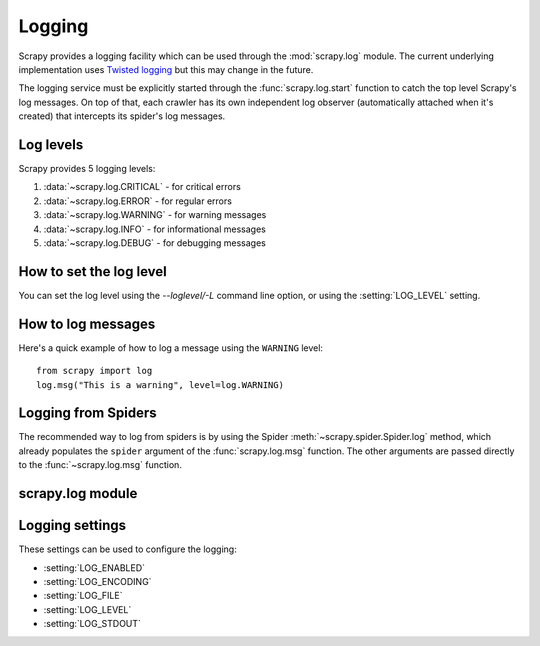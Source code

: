.. _topics-logging:

=======
Logging
=======

Scrapy provides a logging facility which can be used through the
:mod:`scrapy.log` module. The current underlying implementation uses `Twisted
logging`_ but this may change in the future.

.. _Twisted logging: http://twistedmatrix.com/documents/current/core/howto/logging.html

The logging service must be explicitly started through the
:func:`scrapy.log.start` function to catch the top level Scrapy's log messages.
On top of that, each crawler has its own independent log observer
(automatically attached when it's created) that intercepts its spider's log
messages.

.. _topics-logging-levels:

Log levels
==========

Scrapy provides 5 logging levels:

1. :data:`~scrapy.log.CRITICAL` - for critical errors
2. :data:`~scrapy.log.ERROR` - for regular errors
3. :data:`~scrapy.log.WARNING` - for warning messages
4. :data:`~scrapy.log.INFO` - for informational messages
5. :data:`~scrapy.log.DEBUG` - for debugging messages

How to set the log level
========================

You can set the log level using the `--loglevel/-L` command line option, or
using the :setting:`LOG_LEVEL` setting.

How to log messages
===================

Here's a quick example of how to log a message using the ``WARNING`` level::

    from scrapy import log
    log.msg("This is a warning", level=log.WARNING)

Logging from Spiders
====================

The recommended way to log from spiders is by using the Spider
:meth:`~scrapy.spider.Spider.log` method, which already populates the
``spider`` argument of the :func:`scrapy.log.msg` function. The other arguments
are passed directly to the :func:`~scrapy.log.msg` function.

scrapy.log module
=================

.. module:: scrapy.log
   :synopsis: Logging facility

.. function:: start(logfile=None, loglevel=None, logstdout=None)

    Start the top level Scrapy logger. This must be called before actually
    logging any top level messages (those logged using this module's
    :func:`~scrapy.log.msg` function instead of the :meth:`Spider.log
    <scrapy.spider.Spider.log>` method). Otherwise, messages logged before this
    call will get lost.

    :param logfile: the file path to use for logging output. If omitted, the
        :setting:`LOG_FILE` setting will be used. If both are ``None``, the log
        will be sent to standard error.
    :type logfile: str

    :param loglevel: the minimum logging level to log. Available values are:
        :data:`CRITICAL`, :data:`ERROR`, :data:`WARNING`, :data:`INFO` and
        :data:`DEBUG`.

    :param logstdout: if ``True``, all standard output (and error) of your
        application will be logged instead. For example if you "print 'hello'"
        it will appear in the Scrapy log. If omitted, the :setting:`LOG_STDOUT`
        setting will be used.
    :type logstdout: boolean

.. function:: msg(message, level=INFO, spider=None)

    Log a message

    :param message: the message to log
    :type message: str

    :param level: the log level for this message. See
        :ref:`topics-logging-levels`.

    :param spider: the spider to use for logging this message. This parameter
        should always be used when logging things related to a particular
        spider.
    :type spider: :class:`~scrapy.spider.Spider` object

.. data:: CRITICAL

    Log level for critical errors

.. data:: ERROR

    Log level for errors

.. data:: WARNING

    Log level for warnings

.. data:: INFO

    Log level for informational messages (recommended level for production
    deployments)

.. data:: DEBUG

    Log level for debugging messages (recommended level for development)

Logging settings
================

These settings can be used to configure the logging:

* :setting:`LOG_ENABLED`
* :setting:`LOG_ENCODING`
* :setting:`LOG_FILE`
* :setting:`LOG_LEVEL`
* :setting:`LOG_STDOUT`

